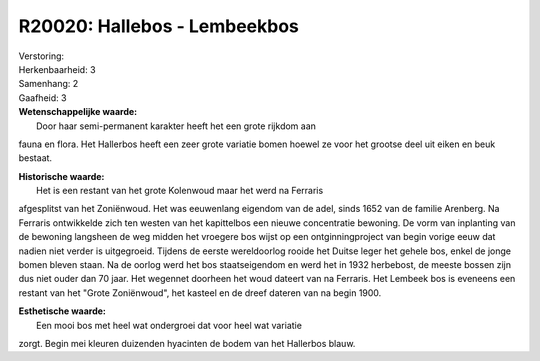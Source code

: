 R20020: Hallebos - Lembeekbos
=============================

| Verstoring:

| Herkenbaarheid: 3

| Samenhang: 2

| Gaafheid: 3

| **Wetenschappelijke waarde:**
|  Door haar semi-permanent karakter heeft het een grote rijkdom aan
fauna en flora. Het Hallerbos heeft een zeer grote variatie bomen hoewel
ze voor het grootse deel uit eiken en beuk bestaat.

| **Historische waarde:**
|  Het is een restant van het grote Kolenwoud maar het werd na Ferraris
afgesplitst van het Zoniënwoud. Het was eeuwenlang eigendom van de adel,
sinds 1652 van de familie Arenberg. Na Ferraris ontwikkelde zich ten
westen van het kapittelbos een nieuwe concentratie bewoning. De vorm van
inplanting van de bewoning langsheen de weg midden het vroegere bos
wijst op een ontginningproject van begin vorige eeuw dat nadien niet
verder is uitgegroeid. Tijdens de eerste wereldoorlog rooide het Duitse
leger het gehele bos, enkel de jonge bomen bleven staan. Na de oorlog
werd het bos staatseigendom en werd het in 1932 herbebost, de meeste
bossen zijn dus niet ouder dan 70 jaar. Het wegennet doorheen het woud
dateert van na Ferraris. Het Lembeek bos is eveneens een restant van het
"Grote Zoniënwoud", het kasteel en de dreef dateren van na begin 1900.

| **Esthetische waarde:**
|  Een mooi bos met heel wat ondergroei dat voor heel wat variatie
zorgt. Begin mei kleuren duizenden hyacinten de bodem van het Hallerbos
blauw.



